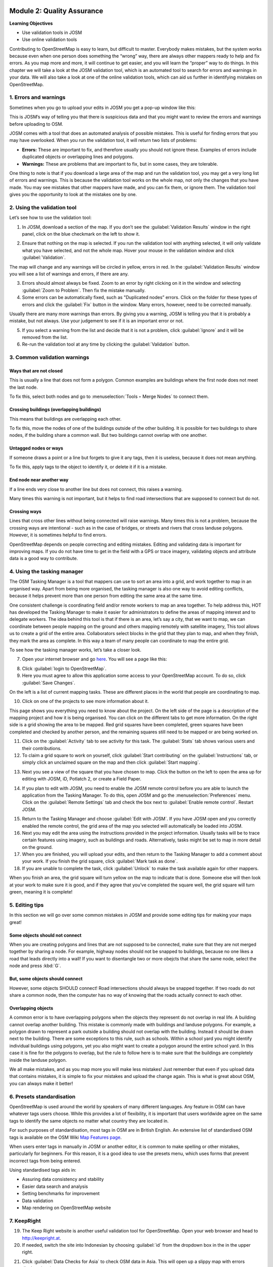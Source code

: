 .. image:: /static/training/intermediate/osm/image6.*

..  _quality-assurance:

Module 2: Quality Assurance
===========================

**Learning Objectives**

- Use validation tools in JOSM
- Use online validation tools

Contributing to OpenStreetMap is easy to learn, but difficult to master.
Everybody makes mistakes, but the system works because even when one person
does something the “wrong” way, there are always other mappers ready to help
and fix errors.
As you map more and more, it will continue to get easier, and you will
learn the “proper” way to do things.
In this chapter we will take a look at the JOSM validation tool,
which is an automated tool to search for errors and warnings in your data.
We will also take a look at one of the online validation tools,
which can aid us further in identifying mistakes on OpenStreetMap.

1. Errors and warnings
----------------------

Sometimes when you go to upload your edits in JOSM you get a pop-up window like 
this:

.. image:: /static/training/intermediate/osm/image40.*
   :align: center

This is JOSM’s way of telling you that there is suspicious data and that you
might want to review the errors and warnings before uploading to OSM.

JOSM comes with a tool that does an automated analysis of possible mistakes.
This is useful for finding errors that you may have overlooked.
When you run the validation tool, it will return two lists of problems:

- **Errors:** These are important to fix, and therefore usually you should not
  ignore these.
  Examples of errors include duplicated objects or overlapping lines and
  polygons.
- **Warnings:** These are problems that are important to fix,
  but in some cases, they are tolerable.

One thing to note is that if you download a large area of the map and run the
validation tool, you may get a very long list of errors and warnings.
This is because the validation tool works on the whole map,
not only the changes that you have made.
You may see mistakes that other mappers have made, and you can fix them,
or ignore them.
The validation tool gives you the opportunity to look at the mistakes one
by one.

2. Using the validation tool
----------------------------

Let’s see how to use the validation tool:

1. In JOSM, download a section of the map. If you don’t see the
   :guilabel:`Validation Results` window in the right panel, click on the blue
   checkmark on the left to show it.

.. image:: /static/training/intermediate/osm/image41.*
   :align: center

2. Ensure that nothing on the map is selected.
   If you run the validation tool with anything selected,
   it will only validate what you have selected, and not the whole map.
   Hover your mouse in the validation window and click :guilabel:`Validation`.

.. image:: /static/training/intermediate/osm/image42.*
   :align: center

The map will change and any warnings will be circled in yellow, errors in red.
In the :guilabel:`Validation Results` window you will see a list of warnings
and errors, if there are any.

.. image:: /static/training/intermediate/osm/image43.*
   :align: center

3. Errors should almost always be fixed.
   Zoom to an error by right clicking on it in the window and
   selecting :guilabel:`Zoom to Problem`.
   Then fix the mistake manually.
   
4. Some errors can be automatically fixed, such as "Duplicated nodes” errors.
   Click on the folder for these types of errors and click the
   :guilabel:`Fix` button in the window.
   Many errors, however, need to be corrected manually.

.. image:: /static/training/intermediate/osm/image44.*
   :align: center

Usually there are many more warnings than errors.
By giving you a warning, JOSM is telling you that it is probably a mistake,
but not always.
Use your judgement to see if it is an important error or not.

5. If you select a warning from the list and decide that it is not a problem,
   click :guilabel:`Ignore` and it will be removed from the list.

6. Re-run the validation tool at any time by clicking the
   :guilabel:`Validation` button.

3. Common validation warnings
-----------------------------

Ways that are not closed
^^^^^^^^^^^^^^^^^^^^^^^^
This is usually a line that does not form a polygon.
Common examples are buildings where the first node does not meet the last node.

.. image:: /static/training/intermediate/osm/image59.*
   :align: center

To fix this, select both nodes and go to :menuselection:`Tools ‣ Merge Nodes`
to connect them.

Crossing buildings (overlapping buildings)
^^^^^^^^^^^^^^^^^^^^^^^^^^^^^^^^^^^^^^^^^^

This means that buildings are overlapping each other.

.. image:: /static/training/intermediate/osm/image60.*
   :align: center

To fix this, move the nodes of one of the buildings outside of the other
building. It is possible for two buildings to share nodes, if the building
share a common wall. But two buildings cannot overlap with one another.

Untagged nodes or ways
^^^^^^^^^^^^^^^^^^^^^^

If someone draws a point or a line but forgets to
give it any tags, then it is useless, because it does not mean anything.

.. image:: /static/training/intermediate/osm/image61.*
   :align: center

To fix this, apply tags to the object to identify it, or delete it if it is a
mistake.

End node near another way
^^^^^^^^^^^^^^^^^^^^^^^^^

If a line ends very close to another line but
does not connect, this raises a warning.

Many times this warning is not important, but it helps to find road
intersections that are supposed to connect but do not.

.. image:: /static/training/intermediate/osm/image62.*
   :align: center

Crossing ways
^^^^^^^^^^^^^

Lines that cross other lines without being connected will
raise warnings.
Many times this is not a problem, because the crossing ways are intentional -
such as in the case of bridges, or streets and rivers that cross landuse
polygons.
However, it is sometimes helpful to find errors.

.. image:: /static/training/intermediate/osm/image63.*
   :align: center

OpenStreetMap depends on people correcting and editing mistakes.
Editing and validating data is important for improving maps.
If you do not have time to get in the field with a GPS or trace imagery,
validating objects and attribute data is a good way to contribute.


4. Using the tasking manager
----------------------------

The OSM Tasking Manager is a tool that mappers can use to sort an area into a 
grid, and work together to map in an organised way.
Apart from being more organised, the tasking manager is also one way to avoid
editing conflicts, because it helps prevent more than one person from editing 
the same area at the same time.

One consistent challenge is coordinating field and/or remote workers to map an
area together.
To help address this, HOT has developed the Tasking Manager to make
it easier for administrators to define the areas of mapping interest and to
delegate workers.
The idea behind this tool is that if there is an area, let’s say a city,
that we want to map, we can coordinate between people mapping on the ground
and others mapping remotely with satellite imagery,
This tool allows us to create a grid of the entire area.
Collaborators select blocks in the grid that they plan to map,
and when they finish, they mark the area as complete.
In this way a team of many people can coordinate to map the entire grid.

To see how the tasking manager works, let’s take a closer look.

7. Open your internet browser and go `here <http://tasks.hotosm.org>`_.
   You will see a page like this:

.. image:: /static/training/intermediate/osm/image45.*
   :align: center

8. Click :guilabel:`login to OpenStreetMap`.

9. Here you must agree to allow this application some access to your 
   OpenStreetMap account. To do so, click :guilabel:`Save Changes`.

.. image:: /static/training/intermediate/osm/image46.*
   :align: center

On the left is a list of current mapping tasks.
These are different places in the world that people are coordinating to map.

.. image:: /static/training/intermediate/osm/image47.*
   :align: center

10. Click on one of the projects to see more information about it.

.. image:: /static/training/intermediate/osm/image48.*
   :align: center

This page shows you everything you need to know about the project.
On the left side of the page is a description of the mapping project and
how it is being organised.
You can click on the different tabs to get more information.
On the right side is a grid showing the area to be mapped.
Red grid squares have been completed, green squares have been completed and
checked by another person, and the remaining squares still need to be
mapped or are being worked on.

11. Click on the :guilabel:`Activity` tab to see activity for this task. The
    :guilabel:`Stats` tab shows various users and their contributions.
    
12. To claim a grid square to work on yourself, click :guilabel:`Start contributing`
    on the :guilabel:`Instructions` tab, or simply click an unclaimed square on the
    map and then click :guilabel:`Start mapping`.

.. image:: /static/training/intermediate/osm/image49.*
   :align: center

13. Next you see a view of the square that you have chosen to map.
    Click the button on the left to open the area up for editing with JOSM, 
    iD, Potlatch 2, or create a Field Paper.

.. image:: /static/training/intermediate/osm/image49b.*
   :align: center   

..  _quality-assurance-step-14:

14. If you plan to edit with JOSM, you need to enable the JOSM remote control
    before you are able to launch the application from the Tasking Manager.
    To do this, open JOSM and go the :menuselection:`Preferences` menu.
    Click on the  :guilabel:`Remote Settings` tab and check the box next to
    :guilabel:`Enable remote control`.
    Restart JOSM.

.. image:: /static/training/intermediate/osm/image50.*
   :align: center

15. Return to the Tasking Manager and choose :guilabel:`Edit with JOSM`.
    If you have JOSM open and you correctly enabled the remote control,
    the grid area of the map you selected will automatically be loaded into JOSM.

16. Next you may edit the area using the instructions provided in the project
    information. Usually tasks will be to trace certain features using imagery,
    such as buildings and roads. Alternatively, tasks might be set to map in
    more detail on the ground.

17. When you are finished, you will upload your edits, and then return to the
    Tasking Manager to add a comment about your work. If you finish the grid
    square, click :guilabel:`Mark task as done`.
  
18. If you are unable to complete the task, click :guilabel:`Unlock` to make
    the task available again for other mappers.

.. image:: /static/training/intermediate/osm/image51.*
   :align: center

When you finish an area, the grid square
will turn yellow on the map to indicate that is done.
Someone else will then look at your work to make sure it is good,
and if they agree that you’ve completed the square well,
the grid square will turn green, meaning it is complete!

5. Editing tips
---------------

In this section we will go over some common mistakes in JOSM and provide some
editing tips for making your maps great!

Some objects should not connect
^^^^^^^^^^^^^^^^^^^^^^^^^^^^^^^

When you are creating polygons and lines that are not supposed to be connected,
make sure that they are not merged together by sharing a node.
For example, highway nodes should not be snapped to buildings,
because no one likes a road that leads directly into a wall!
If you want to disentangle two or more obejcts that share the same node,
select the node and press :kbd:`G`.

.. image:: /static/training/intermediate/osm/image52.*
   :align: center

.. image:: /static/training/intermediate/osm/image53.*
   :align: center

But, some objects should connect
^^^^^^^^^^^^^^^^^^^^^^^^^^^^^^^^

However, some objects SHOULD connect!
Road intersections should always be snapped together.
If two roads do not share a common node, then the computer
has no way of knowing that the roads actually connect to each other.

.. image:: /static/training/intermediate/osm/image54.*
   :align: center

Overlapping objects
^^^^^^^^^^^^^^^^^^^

A common error is to have overlapping polygons when the objects they represent
do not overlap in real life.
A building cannot overlap another building.
This mistake is commonly made with buildings and landuse polygons.
For example, a polygon drawn to represent a park outside a building should
not overlap with the building.
Instead it should be drawn next to the building.
There are some exceptions to this rule, such as schools.
Within a school yard you might identify individual buildings using polygons,
yet you also might want to create a polygon around the entire school yard.
In this case it is fine for the polygons to overlap, but the rule to follow
here is to make sure that the buildings are completely inside the landuse
polygon.

.. image:: /static/training/intermediate/osm/image55.*
   :align: center

.. image:: /static/training/intermediate/osm/image56.*
   :align: center

We all make mistakes, and as you map more you will make less mistakes!
Just remember that even if you upload data that contains mistakes,
it is simple to fix your mistakes and upload the change again.
This is what is great about OSM, you can always make it better!


6. Presets standardisation
--------------------------

OpenStreetMap is used around the world by speakers of many different languages.
Any feature in OSM can have whatever tags users choose. While this provides
a lot of flexibility, it is important that users worldwide agree on the same
tags to identify the same objects no matter what country they are located in.

For such purposes of standardisation, most tags in OSM are in British English.
An extensive list of standardised OSM tags is available on the OSM Wiki
`Map Features page <http://wiki.openstreetmap.org/wiki/Map_Features>`_.

When users enter tags in manually in JOSM or another editor, it is common to
make spelling or other mistakes, particularly for beginners. For this reason,
it is a good idea to use the presets menu, which uses forms that prevent 
incorrect tags from being entered.

Using standardised tags aids in:

- Assuring data consistency and stability
- Easier data search and analysis
- Setting benchmarks for improvement 
- Data validation
- Map rendering on OpenStreetMap website


7. KeepRight
------------

19. The Keep Right website is another useful validation tool for OpenStreetMap.
    Open your web browser and head to http://keepright.at.

20. If needed, switch the site into Indonesian by choosing :guilabel:`id` from 
    the dropdown box in the in the upper right.

.. image:: /static/training/intermediate/osm/image64.*
   :align: center

21. Click :guilabel:`Data Checks for Asia` to check OSM data in Asia.
    This will open up a slippy map with errors displayed on it.

22. Navigate to your area of interest by using the zoom and pan
    functions.

.. image:: /static/training/intermediate/osm/image65.*
   :align: center

23. The types of errors are listed to the left of the map.
    Get more details about each error by clicking on the icons which
    hover above the map.

.. image:: /static/training/intermediate/osm/image66.*
   :align: center

24. When you see an error in your area of interest, the next step is to fix
    it. Click on the links to one of the editors (JOSM, Potlatch, or iD)
    to open this data in the editor. Not that to edit in JOSM you must
    have the JOSM Remote Control Enabled (as described in the 
    :ref:`Tasking Manager section <quality-assurance-step-14>`
    above).

.. note:: We recommend that the editing is done in JOSM,
   because its editing features are more complete. Note that JOSM
   must be open (with remote control enabled) in order to connect with
   the Keep Right website.

.. image:: /static/training/intermediate/osm/image67.*
   :align: center

25. Use JOSM (or another editor) to fix the errors that you find on the
    Keep Right website. After fixing them, return to the site and select
    :guilabel:`ignore temporarily`. Add a comment and click :guilabel:`save`.


:ref:`Go to next module --> <dealing-with-conflicts>`